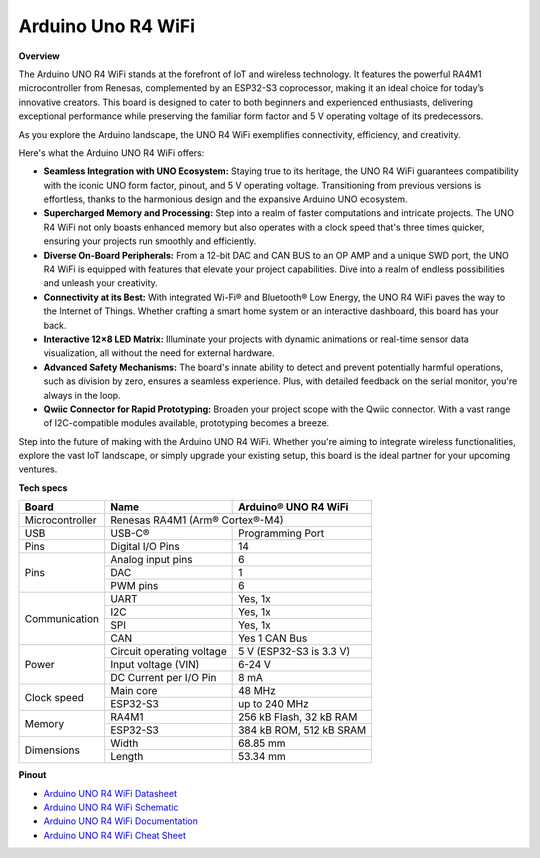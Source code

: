 .. _Components_uno_r4_wifi:

Arduino Uno R4 WiFi
=================================

**Overview**

The Arduino UNO R4 WiFi stands at the forefront of IoT and wireless technology. It features the powerful RA4M1 microcontroller from Renesas, complemented by an ESP32-S3 coprocessor, making it an ideal choice for today’s innovative creators. This board is designed to cater to both beginners and experienced enthusiasts, delivering exceptional performance while preserving the familiar form factor and 5 V operating voltage of its predecessors.

As you explore the Arduino landscape, the UNO R4 WiFi exemplifies connectivity, efficiency, and creativity.

.. image:: img/unor4.jpg
    :width: 70%
    :align: center

Here's what the Arduino UNO R4 WiFi offers:

* **Seamless Integration with UNO Ecosystem:** Staying true to its heritage, the UNO R4 WiFi guarantees compatibility with the iconic UNO form factor, pinout, and 5 V operating voltage. Transitioning from previous versions is effortless, thanks to the harmonious design and the expansive Arduino UNO ecosystem.
* **Supercharged Memory and Processing:** Step into a realm of faster computations and intricate projects. The UNO R4 WiFi not only boasts enhanced memory but also operates with a clock speed that's three times quicker, ensuring your projects run smoothly and efficiently.
* **Diverse On-Board Peripherals:** From a 12-bit DAC and CAN BUS to an OP AMP and a unique SWD port, the UNO R4 WiFi is equipped with features that elevate your project capabilities. Dive into a realm of endless possibilities and unleash your creativity.
* **Connectivity at its Best:** With integrated Wi-Fi® and Bluetooth® Low Energy, the UNO R4 WiFi paves the way to the Internet of Things. Whether crafting a smart home system or an interactive dashboard, this board has your back.
* **Interactive 12×8 LED Matrix:** Illuminate your projects with dynamic animations or real-time sensor data visualization, all without the need for external hardware.
* **Advanced Safety Mechanisms:** The board's innate ability to detect and prevent potentially harmful operations, such as division by zero, ensures a seamless experience. Plus, with detailed feedback on the serial monitor, you're always in the loop.
* **Qwiic Connector for Rapid Prototyping:** Broaden your project scope with the Qwiic connector. With a vast range of I2C-compatible modules available, prototyping becomes a breeze.

Step into the future of making with the Arduino UNO R4 WiFi. Whether you're aiming to integrate wireless functionalities, explore the vast IoT landscape, or simply upgrade your existing setup, this board is the ideal partner for your upcoming ventures.

**Tech specs**

+-----------------+---------------------------+-------------------------+
| Board           | Name                      | Arduino® UNO R4 WiFi    |
+=================+===========================+=========================+
| Microcontroller | Renesas RA4M1 (Arm® Cortex®-M4)                     |
+-----------------+---------------------------+-------------------------+
| USB             | USB-C®                    | Programming Port        |
+-----------------+---------------------------+-------------------------+
| Pins            | Digital I/O Pins          | 14                      |
+-----------------+---------------------------+-------------------------+
| Pins            | Analog input pins         | 6                       |
|                 +---------------------------+-------------------------+
|                 | DAC                       | 1                       |
|                 +---------------------------+-------------------------+
|                 | PWM pins                  | 6                       |
+-----------------+---------------------------+-------------------------+
| Communication   | UART                      | Yes, 1x                 |
|                 +---------------------------+-------------------------+
|                 | I2C                       | Yes, 1x                 |
|                 +---------------------------+-------------------------+
|                 | SPI                       | Yes, 1x                 |
|                 +---------------------------+-------------------------+
|                 | CAN                       | Yes 1 CAN Bus           |
+-----------------+---------------------------+-------------------------+
| Power           | Circuit operating voltage | 5 V (ESP32-S3 is 3.3 V) |
|                 +---------------------------+-------------------------+
|                 | Input voltage (VIN)       | 6-24 V                  |
|                 +---------------------------+-------------------------+
|                 | DC Current per I/O Pin    | 8 mA                    |
+-----------------+---------------------------+-------------------------+
| Clock speed     | Main core                 | 48 MHz                  |
|                 +---------------------------+-------------------------+
|                 | ESP32-S3                  | up to 240 MHz           |
+-----------------+---------------------------+-------------------------+
| Memory          | RA4M1                     | 256 kB Flash, 32 kB RAM |
|                 +---------------------------+-------------------------+
|                 | ESP32-S3                  | 384 kB ROM, 512 kB SRAM |
+-----------------+---------------------------+-------------------------+
| Dimensions      | Width                     | 68.85 mm                |
|                 +---------------------------+-------------------------+
|                 | Length                    | 53.34 mm                |
+-----------------+---------------------------+-------------------------+

**Pinout**

.. image:: img/unor4_wifi_pinout.png
    :width: 100%

* `Arduino UNO R4 WiFi Datasheet <https://docs.arduino.cc/resources/datasheets/ABX00087-datasheet.pdf>`_
* `Arduino UNO R4 WiFi Schematic <https://docs.arduino.cc/resources/schematics/ABX00087-schematics.pdf>`_
* `Arduino UNO R4 WiFi Documentation <https://docs.arduino.cc/hardware/uno-r4-wifi>`_
* `Arduino UNO R4 WiFi Cheat Sheet <https://docs.arduino.cc/tutorials/uno-r4-wifi/cheat-sheet>`_
